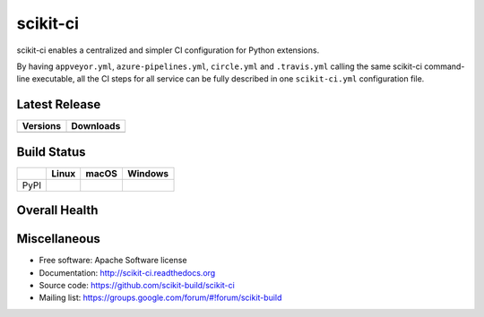 =========
scikit-ci
=========

scikit-ci enables a centralized and simpler CI configuration for Python
extensions.

By having ``appveyor.yml``, ``azure-pipelines.yml``, ``circle.yml`` and ``.travis.yml`` calling
the same scikit-ci command-line executable, all the CI steps for all
service can be fully described in one ``scikit-ci.yml`` configuration file.

Latest Release
--------------

.. table::

  +--------------------------------------------------------------------------+----------------------------------------------------------------------------+
  | Versions                                                                 | Downloads                                                                  |
  +==========================================================================+============================================================================+
  | .. image:: https://img.shields.io/pypi/v/scikit-ci.svg?maxAge=2592000    | .. image:: https://img.shields.io/badge/downloads-72k%20total-green.svg    |
  |     :target: https://pypi.python.org/pypi/scikit-ci                      |     :target: https://pypi.python.org/pypi/scikit-ci                        |
  +--------------------------------------------------------------------------+----------------------------------------------------------------------------+

Build Status
------------

.. table::

  +---------------+--------------------------------------------------------------------------------------+--------------------------------------------------------------------------------------+--------------------------------------------------------------------------------------------+
  |               | Linux                                                                                | macOS                                                                                | Windows                                                                                    |
  +===============+======================================================================================+======================================================================================+============================================================================================+
  | PyPI          | .. image:: https://circleci.com/gh/scikit-build/scikit-ci.svg?style=shield           | .. image:: https://img.shields.io/travis/scikit-build/scikit-ci.svg?maxAge=2592000   | .. image:: https://ci.appveyor.com/api/projects/status/5to6lvgaqcrck675?svg=true           |
  |               |     :target: https://circleci.com/gh/scikit-build/scikit-ci                          |     :target: https://travis-ci.org/scikit-build/scikit-ci                            |    :target: https://ci.appveyor.com/project/scikit-build/scikit-ci/branch/master           |
  +---------------+--------------------------------------------------------------------------------------+--------------------------------------------------------------------------------------+--------------------------------------------------------------------------------------------+

Overall Health
--------------

.. image:: https://readthedocs.org/projects/scikit-ci/badge/?version=latest
    :target: http://scikit-ci.readthedocs.io/en/latest/?badge=latest
    :alt: Documentation Status

.. image:: https://codecov.io/gh/scikit-build/scikit-ci/branch/master/graph/badge.svg
    :target: https://codecov.io/gh/scikit-build/scikit-ci

Miscellaneous
-------------

* Free software: Apache Software license
* Documentation: http://scikit-ci.readthedocs.org
* Source code: https://github.com/scikit-build/scikit-ci
* Mailing list: https://groups.google.com/forum/#!forum/scikit-build
